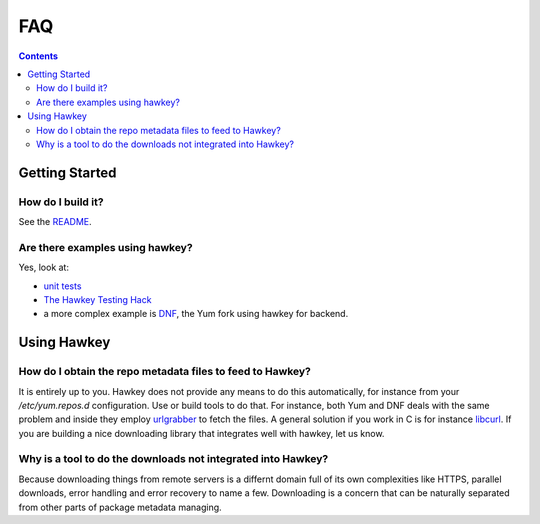 ..
  Copyright (C) 2014  Red Hat, Inc.

  This copyrighted material is made available to anyone wishing to use,
  modify, copy, or redistribute it subject to the terms and conditions of
  the GNU General Public License v.2, or (at your option) any later version.
  This program is distributed in the hope that it will be useful, but WITHOUT
  ANY WARRANTY expressed or implied, including the implied warranties of
  MERCHANTABILITY or FITNESS FOR A PARTICULAR PURPOSE.  See the GNU General
  Public License for more details.  You should have received a copy of the
  GNU General Public License along with this program; if not, write to the
  Free Software Foundation, Inc., 51 Franklin Street, Fifth Floor, Boston, MA
  02110-1301, USA.  Any Red Hat trademarks that are incorporated in the
  source code or documentation are not subject to the GNU General Public
  License and may only be used or replicated with the express permission of
  Red Hat, Inc.

****
FAQ
****

.. contents::

Getting Started
===============

How do I build it?
------------------

See the `README <https://github.com/akozumpl/hawkey/tree/master/README.rst>`_.

Are there examples using hawkey?
--------------------------------

Yes, look at:

* `unit tests <https://github.com/akozumpl/hawkey/tree/master/tests>`_
* `The Hawkey Testing Hack <https://github.com/akozumpl/hawkey/blob/master/src/hth.c>`_
* a more complex example is `DNF <https://github.com/akozumpl/dnf/>`_, the Yum fork using hawkey for backend.

Using Hawkey
============

How do I obtain the repo metadata files to feed to Hawkey?
----------------------------------------------------------

It is entirely up to you. Hawkey does not provide any means to do this
automatically, for instance from your `/etc/yum.repos.d` configuration. Use or
build tools to do that. For instance, both Yum and DNF deals with the same
problem and inside they employ `urlgrabber <http://urlgrabber.baseurl.org/>`_ to
fetch the files. A general solution if you work in C is for instance `libcurl
<http://libcurl.org/>`_.  If you are building a nice downloading library that
integrates well with hawkey, let us know.

Why is a tool to do the downloads not integrated into Hawkey?
-------------------------------------------------------------

Because downloading things from remote servers is a differnt domain full of its
own complexities like HTTPS, parallel downloads, error handling and error
recovery to name a few. Downloading is a concern that can be naturally separated
from other parts of package metadata managing.
